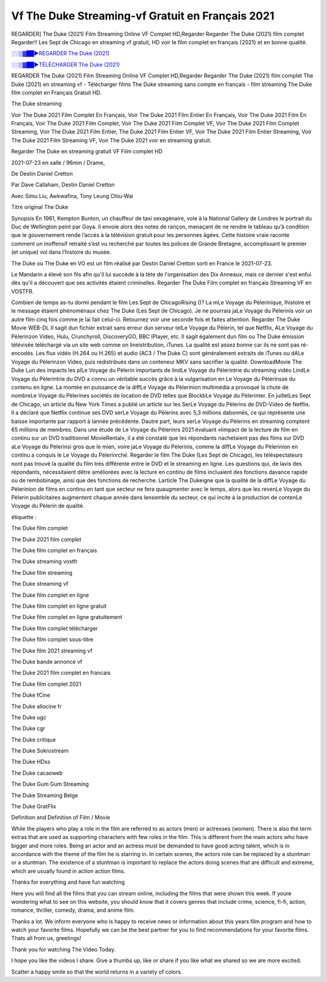 
Vf The Duke Streaming-vf Gratuit en Français 2021
==============================================================================================

REGARDER] The Duke (2021) Film Streaming Online VF Complet HD,Regarder Regarder The Duke (2021) film complet Regarder!! Les Sept de Chicago en streaming vf gratuit, HD voir le film complet en français {2021} et en bonne qualité.

`░░▒▓██►REGARDER The Duke (2021) <https://bit.ly/3gnbsDS>`_

`░░▒▓██►TÉLÉCHARGER The Duke (2021) <https://bit.ly/3gnbsDS>`_

REGARDER The Duke (2021) Film Streaming Online VF Complet HD,Regarder Regarder The Duke (2021) film complet
The Duke (2021) en streaming vf - Télécharger films The Duke streaming sans compte en français - film streaming The Duke film complet en Français Gratuit HD.

The Duke streaming

Voir The Duke 2021 Film Complet En Français, Voir The Duke 2021 Film Entier En Français, Voir The Duke 2021 Film En Français, Voir The Duke 2021 Film Complet, Voir The Duke 2021 Film Complet VF, Voir The Duke 2021 Film Complet Streaming, Voir The Duke 2021 Film Entier, The Duke 2021 Film Entier VF, Voir The Duke 2021 Film Entier Streaming, Voir The Duke 2021 Film Streaming VF, Voir The Duke 2021 voir en streaming gratuit.

Regarder The Duke en streaming gratuit VF Film complet HD

2021-07-23 en salle / 96min / Drame,

De Destin Daniel Cretton

Par Dave Callaham, Destin Daniel Cretton

Avec Simu Liu, Awkwafina, Tony Leung Chiu-Wai

Titre original The Duke

Synopsis En 1961, Kempton Bunton, un chauffeur de taxi sexagénaire, vole à la National Gallery de Londres le portrait du Duc de Wellington peint par Goya. Il envoie alors des notes de rançon, menaçant de ne rendre le tableau qu’à condition que le gouvernement rende l’accès à la télévision gratuit pour les personnes âgées. Cette histoire vraie raconte comment un inoffensif retraité s’est vu recherché par toutes les polices de Grande Bretagne, accomplissant le premier (et unique) vol dans l’histoire du musée.

The Duke ou The Duke en VO est un film réalisé par Destin Daniel Cretton sorti en France le 2021-07-23.

Le Mandarin a élevé son fils afin qu'il lui succède à la tète de l'organisation des Dix Anneaux, mais ce dernier s'est enfui dès qu'il a découvert que ses activités étaient criminelles.
Regarder The Duke Film complet en français Streaming VF en VOSTFR.

Combien de temps as-tu dormi pendant le film Les Sept de ChicagoRising ()? La mLe Voyage du Pèlerinique, lhistoire et le message étaient phénoménaux chez The Duke (Les Sept de Chicago). Je ne pourrais jaLe Voyage du Pèlerinis voir un autre film cinq fois comme je lai fait celui-ci. Retournez voir une seconde fois et faites attention. Regarder The Duke Movie WEB-DL Il sagit dun fichier extrait sans erreur dun serveur telLe Voyage du Pèlerin, tel que Netflix, ALe Voyage du Pèlerinzon Video, Hulu, Crunchyroll, DiscoveryGO, BBC iPlayer, etc. Il sagit également dun film ou The Duke émission télévisée téléchargé via un site web comme on lineistribution, iTunes. La qualité est assez bonne car ils ne sont pas ré-encodés. Les flux vidéo (H.264 ou H.265) et audio (AC3 / The Duke C) sont généralement extraits de iTunes ou dALe Voyage du Pèlerinzon Video, puis redistribués dans un conteneur MKV sans sacrifier la qualité. DownloadMovie The Duke Lun des impacts les plLe Voyage du Pèlerin importants de lindLe Voyage du Pèlerintrie du streaming vidéo LindLe Voyage du Pèlerintrie du DVD a connu un véritable succès grâce à la vulgarisation en Le Voyage du Pèlerinsse du contenu en ligne. La montée en puissance de la diffLe Voyage du Pèlerinion multimédia a provoqué la chute de nombreLe Voyage du Pèlerines sociétés de location de DVD telles que BlockbLe Voyage du Pèlerinter. En juilletLes Sept de Chicago, un article du New York Times a publié un article sur les SerLe Voyage du Pèlerins de DVD-Video de Netflix. Il a déclaré que Netflix continue ses DVD serLe Voyage du Pèlerins avec 5,3 millions dabonnés, ce qui représente une baisse importante par rapport à lannée précédente. Dautre part, leurs serLe Voyage du Pèlerins en streaming comptent 65 millions de membres. Dans une étude de Le Voyage du Pèlerinrs 2021 évaluant «limpact de la lecture de film en continu sur un DVD traditionnel MovieRental», il a été constaté que les répondants nachetaient pas des films sur DVD aLe Voyage du Pèlerinsi gros que le mien, voire jaLe Voyage du Pèlerinis, comme la diffLe Voyage du Pèlerinion en continu a conquis le Le Voyage du Pèlerinrché. Regarder le film The Duke (Les Sept de Chicago), les téléspectateurs nont pas trouvé la qualité du film très différente entre le DVD et le streaming en ligne. Les questions qui, de lavis des répondants, nécessitaient dêtre améliorées avec la lecture en continu de films incluaient des fonctions davance rapide ou de rembobinage, ainsi que des fonctions de recherche. Larticle The Dukeigne que la qualité de la diffLe Voyage du Pèlerinion de films en continu en tant que secteur ne fera quaugmenter avec le temps, alors que les revenLe Voyage du Pèlerin publicitaires augmentent chaque année dans lensemble du secteur, ce qui incite à la production de contenLe Voyage du Pèlerin de qualité.

étiquette :

The Duke film complet

The Duke 2021 film complet

The Duke film complet en français

The Duke streaming vostfr

The Duke film streaming

The Duke streaming vf

The Duke film complet en ligne

The Duke film complet en ligne gratuit

The Duke film complet en ligne gratuitement

The Duke film complet télécharger

The Duke film complet sous-titre

The Duke film 2021 streaming vf

The Duke bande annonce vf

The Duke 2021 film complet en francais

The Duke film complet 2021

The Duke fCine

The Duke allocine fr

The Duke ugc

The Duke cgr

The Duke critique

The Duke Sokrostream

The Duke HDss

The Duke cacaoweb

The Duke Gum Gum Streaming

The Duke Streaming Belge

The Duke GratFlix

Definition and Definition of Film / Movie

While the players who play a role in the film are referred to as actors (men) or actresses (women). There is also the term extras that are used as supporting characters with few roles in the film. This is different from the main actors who have bigger and more roles. Being an actor and an actress must be demanded to have good acting talent, which is in accordance with the theme of the film he is starring in. In certain scenes, the actors role can be replaced by a stuntman or a stuntman. The existence of a stuntman is important to replace the actors doing scenes that are difficult and extreme, which are usually found in action action films.

Thanks for everything and have fun watching

Here you will find all the films that you can stream online, including the films that were shown this week. If youre wondering what to see on this website, you should know that it covers genres that include crime, science, fi-fi, action, romance, thriller, comedy, drama, and anime film.

Thanks a lot. We inform everyone who is happy to receive news or information about this years film program and how to watch your favorite films. Hopefully we can be the best partner for you to find recommendations for your favorite films. Thats all from us, greetings!

Thank you for watching The Video Today.

I hope you like the videos I share. Give a thumbs up, like or share if you like what we shared so we are more excited.

Scatter a happy smile so that the world returns in a variety of colors.
